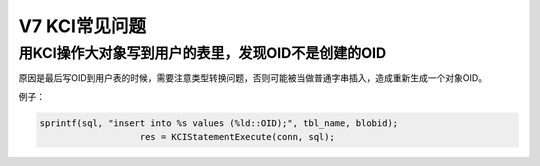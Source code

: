 V7 KCI常见问题
==========================


用KCI操作大对象写到用户的表里，发现OID不是创建的OID
------------------------------------------------------------

原因是最后写OID到用户表的时候，需要注意类型转换问题，否则可能被当做普通字串插入，造成重新生成一个对象OID。

例子：

.. code::

    sprintf(sql, "insert into %s values (%ld::OID);", tbl_name, blobid);
                       res = KCIStatementExecute(conn, sql);
